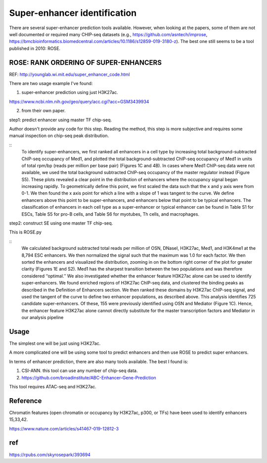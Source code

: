 Super-enhancer identification
===============


There are several super-enhancer prediction tools available. However, when looking at the papers, some of them are not well documented or required many CHIP-seq datasets  (e.g., https://github.com/asntech/improse, https://bmcbioinformatics.biomedcentral.com/articles/10.1186/s12859-019-3180-z). The best one still seems to be a tool published in 2010: ROSE.


ROSE: RANK ORDERING OF SUPER-ENHANCERS
^^^^^

REF: http://younglab.wi.mit.edu/super_enhancer_code.html

There are two usage example I've found:

1. super-enhancer prediction using just H3K27ac.

https://www.ncbi.nlm.nih.gov/geo/query/acc.cgi?acc=GSM3439934

2. from their own paper. 

step1: predict enhancer using master TF chip-seq.

Author doesn't provide any code for this step. Reading the method, this step is more subjective and requires some manual inspection on chip-seq peak distribution.

::
	To identify super-enhancers, we first ranked all enhancers in a cell type by increasing total background-subtracted ChIP-seq
	occupancy of Med1, and plotted the total background-subtracted ChIP-seq occupancy of Med1 in units of total rpm/bp (reads
	per million per base pair) (Figures 1C and 4B). In cases where Med1 ChIP-seq data were not available, we used the total background
	subtracted ChIP-seq occupancy of the master regulator instead (Figure S5). These plots revealed a clear point in the distribution of
	enhancers where the occupancy signal began increasing rapidly. To geometrically define this point, we first scaled the data such that
	the x and y axis were from 0-1. We then found the x axis point for which a line with a slope of 1 was tangent to the curve. We define
	enhancers above this point to be super-enhancers, and enhancers below that point to be typical enhancers. The classification of
	enhancers in each cell type as a super-enhancer or typical enhancer can be found in Table S1 for ESCs, Table S5 for pro-B cells,
	and Table S6 for myotubes, Th cells, and macrophages.


step2: construct SE using one master TF chip-seq.

This is ROSE.py

:: 
	We calculated background subtracted total reads per million of OSN, DNaseI, H3K27ac, Med1, and H3K4me1 at the 8,794 ESC
	enhancers. We then normalized the signal such that the maximum was 1.0 for each factor. We then sorted the enhancers and visualized the distribution, zooming in on the bottom right corner of the plot for greater clarity (Figures 1E and S2). Med1 has the
	sharpest transition between the two populations and was therefore considered ‘‘optimal.’’
	We also investigated whether the enhancer feature H3K27ac alone can be used to identify super-enhancers. We found enriched
	regions of H3K27ac ChIP-seq data, and clustered the binding peaks as described in the Definition of Enhancers section. We then
	ranked these domains by H3K27ac ChIP-seq signal, and used the tangent of the curve to define two enhancer populations, as
	described above. This analysis identifies 725 candidate super-enhancers. Of these, 155 were previously identified using OSN and
	Mediator (Figure 1C). Hence, the enhancer feature H3K27ac alone cannot directly substitute for the master transcription factors
	and Mediator in our analysis pipeline

Usage
^^^^^

The simplest one will be just using H3K27ac.


A more complicated one will be using some tool to predict enhancers and then use ROSE to predict super enhancers.

In terms of enhancer prediction, there are also many tools available. The best I found is:

1. CSI-ANN. this tool can use any number of chip-seq data.

2. https://github.com/broadinstitute/ABC-Enhancer-Gene-Prediction

This tool requires ATAC-seq and H3K27ac.


Reference
^^^^^^^

Chromatin features (open chromatin or occupancy by H3K27ac, p300, or TFs) have been used to identify enhancers 15,33,42.

https://www.nature.com/articles/s41467-019-12812-3

ref
^^^
https://rpubs.com/skyrosepark/393694

